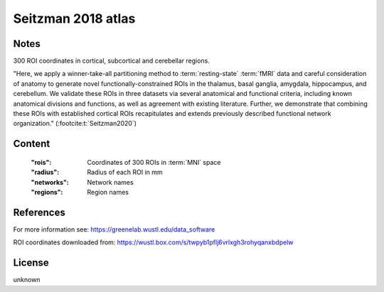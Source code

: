 .. _seitzman_atlas:

Seitzman 2018 atlas
===================

Notes
-----
300 ROI coordinates in cortical, subcortical and cerebellar regions.

"Here, we apply a winner-take-all partitioning method to :term:`resting-state` :term:`fMRI` data and careful consideration of
anatomy to generate novel functionally-constrained ROIs in the thalamus, basal ganglia, amygdala, hippocampus, and
cerebellum. We validate these ROIs in three datasets via several anatomical and functional criteria, including known
anatomical divisions and functions, as well as agreement with existing literature.
Further, we demonstrate that combining these ROIs with established cortical ROIs recapitulates and extends
previously described functional network organization." (:footcite:t:`Seitzman2020`)

Content
-------
    :"rois": Coordinates of 300 ROIs in :term:`MNI` space
    :"radius": Radius of each ROI in mm
    :"networks": Network names
    :"regions": Region names

References
----------

.. footbibliography::

For more information see:
https://greenelab.wustl.edu/data_software

ROI coordinates downloaded from:
https://wustl.box.com/s/twpyb1pflj6vrlxgh3rohyqanxbdpelw

License
-------
unknown
